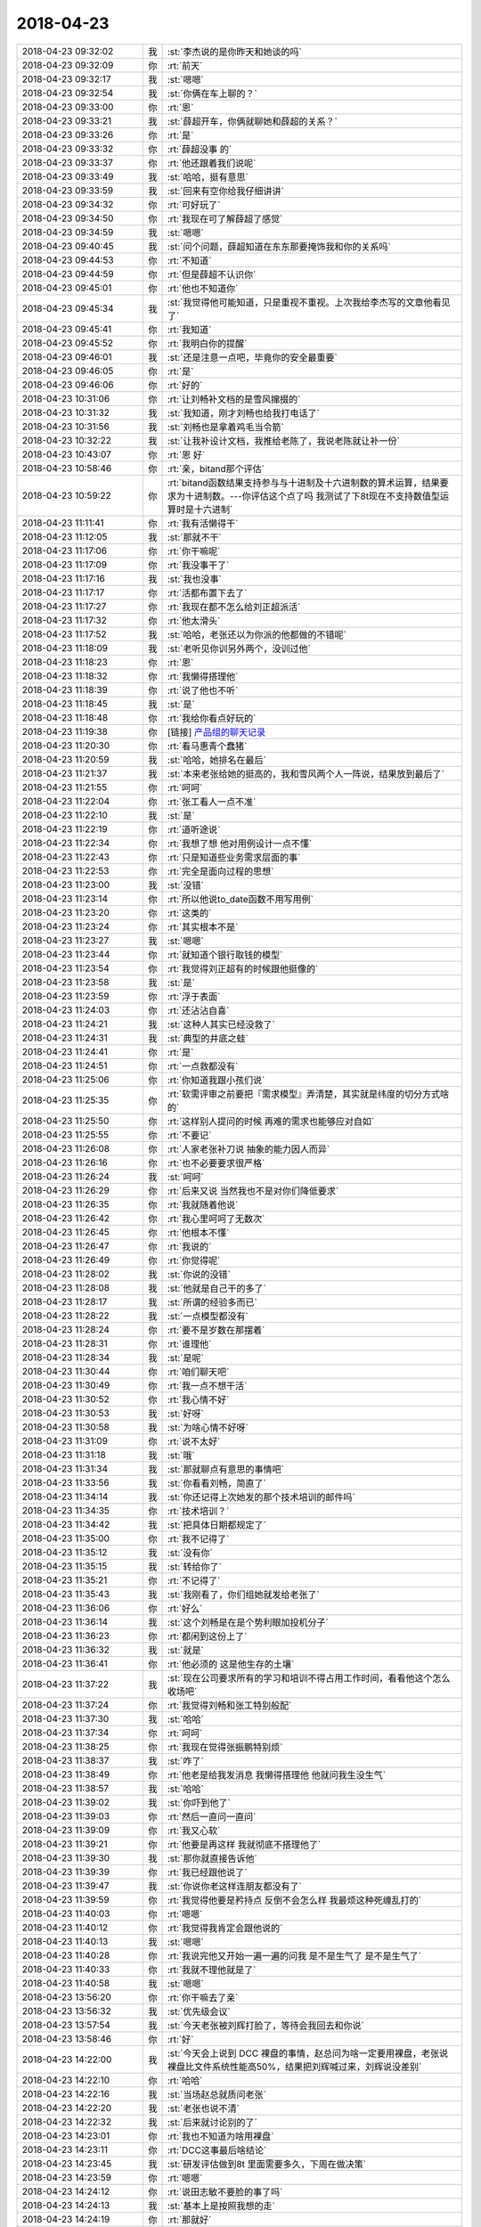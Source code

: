 2018-04-23
-------------

.. list-table::
   :widths: 25, 1, 60

   * - 2018-04-23 09:32:02
     - 我
     - :st:`李杰说的是你昨天和她谈的吗`
   * - 2018-04-23 09:32:09
     - 你
     - :rt:`前天`
   * - 2018-04-23 09:32:17
     - 我
     - :st:`嗯嗯`
   * - 2018-04-23 09:32:54
     - 我
     - :st:`你俩在车上聊的？`
   * - 2018-04-23 09:33:00
     - 你
     - :rt:`恩`
   * - 2018-04-23 09:33:21
     - 我
     - :st:`薛超开车，你俩就聊她和薛超的关系？`
   * - 2018-04-23 09:33:26
     - 你
     - :rt:`是`
   * - 2018-04-23 09:33:32
     - 你
     - :rt:`薛超没事 的`
   * - 2018-04-23 09:33:37
     - 你
     - :rt:`他还跟着我们说呢`
   * - 2018-04-23 09:33:49
     - 我
     - :st:`哈哈，挺有意思`
   * - 2018-04-23 09:33:59
     - 我
     - :st:`回来有空你给我仔细讲讲`
   * - 2018-04-23 09:34:32
     - 你
     - :rt:`可好玩了`
   * - 2018-04-23 09:34:50
     - 你
     - :rt:`我现在可了解薛超了感觉`
   * - 2018-04-23 09:34:59
     - 我
     - :st:`嗯嗯`
   * - 2018-04-23 09:40:45
     - 我
     - :st:`问个问题，薛超知道在东东那要掩饰我和你的关系吗`
   * - 2018-04-23 09:44:53
     - 你
     - :rt:`不知道`
   * - 2018-04-23 09:44:59
     - 你
     - :rt:`但是薛超不认识你`
   * - 2018-04-23 09:45:01
     - 你
     - :rt:`他也不知道你`
   * - 2018-04-23 09:45:34
     - 我
     - :st:`我觉得他可能知道，只是重视不重视。上次我给李杰写的文章他看见了`
   * - 2018-04-23 09:45:41
     - 你
     - :rt:`我知道`
   * - 2018-04-23 09:45:52
     - 你
     - :rt:`我明白你的提醒`
   * - 2018-04-23 09:46:01
     - 我
     - :st:`还是注意一点吧，毕竟你的安全最重要`
   * - 2018-04-23 09:46:05
     - 你
     - :rt:`是`
   * - 2018-04-23 09:46:06
     - 你
     - :rt:`好的`
   * - 2018-04-23 10:31:06
     - 你
     - :rt:`让刘畅补文档的是雪风撺掇的`
   * - 2018-04-23 10:31:32
     - 我
     - :st:`我知道，刚才刘畅也给我打电话了`
   * - 2018-04-23 10:31:56
     - 我
     - :st:`刘畅也是拿着鸡毛当令箭`
   * - 2018-04-23 10:32:22
     - 我
     - :st:`让我补设计文档，我推给老陈了，我说老陈就让补一份`
   * - 2018-04-23 10:43:07
     - 你
     - :rt:`恩 好`
   * - 2018-04-23 10:58:46
     - 你
     - :rt:`亲，bitand那个评估`
   * - 2018-04-23 10:59:22
     - 你
     - :rt:`bitand函数结果支持参与与十进制及十六进制数的算术运算，结果要求为十进制数。---你评估这个点了吗 我测试了下8t现在不支持数值型运算时是十六进制`
   * - 2018-04-23 11:11:41
     - 你
     - :rt:`我有活懒得干`
   * - 2018-04-23 11:12:05
     - 我
     - :st:`那就不干`
   * - 2018-04-23 11:17:06
     - 你
     - :rt:`你干嘛呢`
   * - 2018-04-23 11:17:09
     - 你
     - :rt:`我没事干了`
   * - 2018-04-23 11:17:16
     - 我
     - :st:`我也没事`
   * - 2018-04-23 11:17:17
     - 你
     - :rt:`活都布置下去了`
   * - 2018-04-23 11:17:27
     - 你
     - :rt:`我现在都不怎么给刘正超派活`
   * - 2018-04-23 11:17:32
     - 你
     - :rt:`他太滑头`
   * - 2018-04-23 11:17:52
     - 我
     - :st:`哈哈，老张还以为你派的他都做的不错呢`
   * - 2018-04-23 11:18:09
     - 我
     - :st:`老听见你训另外两个，没训过他`
   * - 2018-04-23 11:18:23
     - 你
     - :rt:`恩`
   * - 2018-04-23 11:18:32
     - 你
     - :rt:`我懒得搭理他`
   * - 2018-04-23 11:18:39
     - 你
     - :rt:`说了他也不听`
   * - 2018-04-23 11:18:45
     - 我
     - :st:`是`
   * - 2018-04-23 11:18:48
     - 你
     - :rt:`我给你看点好玩的`
   * - 2018-04-23 11:19:38
     - 你
     - [链接] `产品组的聊天记录 <https://support.weixin.qq.com/cgi-bin/mmsupport-bin/readtemplate?t=page/favorite_record__w_unsupport>`_
   * - 2018-04-23 11:20:30
     - 你
     - :rt:`看马惠青个蠢猪`
   * - 2018-04-23 11:20:59
     - 我
     - :st:`哈哈，她排名在最后`
   * - 2018-04-23 11:21:37
     - 我
     - :st:`本来老张给她的挺高的，我和雪风两个人一阵说，结果放到最后了`
   * - 2018-04-23 11:21:55
     - 你
     - :rt:`呵呵`
   * - 2018-04-23 11:22:04
     - 你
     - :rt:`张工看人一点不准`
   * - 2018-04-23 11:22:10
     - 我
     - :st:`是`
   * - 2018-04-23 11:22:19
     - 你
     - :rt:`道听途说`
   * - 2018-04-23 11:22:34
     - 你
     - :rt:`我想了想 他对用例设计一点不懂`
   * - 2018-04-23 11:22:43
     - 你
     - :rt:`只是知道些业务需求层面的事`
   * - 2018-04-23 11:22:53
     - 你
     - :rt:`完全是面向过程的思想`
   * - 2018-04-23 11:23:00
     - 我
     - :st:`没错`
   * - 2018-04-23 11:23:14
     - 你
     - :rt:`所以他说to_date函数不用写用例`
   * - 2018-04-23 11:23:20
     - 你
     - :rt:`这类的`
   * - 2018-04-23 11:23:24
     - 你
     - :rt:`其实根本不是`
   * - 2018-04-23 11:23:27
     - 我
     - :st:`嗯嗯`
   * - 2018-04-23 11:23:44
     - 你
     - :rt:`就知道个银行取钱的模型`
   * - 2018-04-23 11:23:54
     - 你
     - :rt:`我觉得刘正超有的时候跟他挺像的`
   * - 2018-04-23 11:23:58
     - 我
     - :st:`是`
   * - 2018-04-23 11:23:59
     - 你
     - :rt:`浮于表面`
   * - 2018-04-23 11:24:03
     - 你
     - :rt:`还沾沾自喜`
   * - 2018-04-23 11:24:21
     - 我
     - :st:`这种人其实已经没救了`
   * - 2018-04-23 11:24:31
     - 我
     - :st:`典型的井底之蛙`
   * - 2018-04-23 11:24:41
     - 你
     - :rt:`是`
   * - 2018-04-23 11:24:51
     - 你
     - :rt:`一点救都没有`
   * - 2018-04-23 11:25:06
     - 你
     - :rt:`你知道我跟小孩们说`
   * - 2018-04-23 11:25:35
     - 你
     - :rt:`软需评审之前要把『需求模型』弄清楚，其实就是纬度的切分方式啥的`
   * - 2018-04-23 11:25:50
     - 你
     - :rt:`这样别人提问的时候 再难的需求也能够应对自如`
   * - 2018-04-23 11:25:55
     - 你
     - :rt:`不要记`
   * - 2018-04-23 11:26:08
     - 你
     - :rt:`人家老张补刀说 抽象的能力因人而异`
   * - 2018-04-23 11:26:16
     - 你
     - :rt:`也不必要要求很严格`
   * - 2018-04-23 11:26:24
     - 我
     - :st:`呵呵`
   * - 2018-04-23 11:26:29
     - 你
     - :rt:`后来又说 当然我也不是对你们降低要求`
   * - 2018-04-23 11:26:35
     - 你
     - :rt:`我就随着他说`
   * - 2018-04-23 11:26:42
     - 你
     - :rt:`我心里呵呵了无数次`
   * - 2018-04-23 11:26:45
     - 你
     - :rt:`他根本不懂`
   * - 2018-04-23 11:26:47
     - 你
     - :rt:`我说的`
   * - 2018-04-23 11:26:49
     - 你
     - :rt:`你觉得呢`
   * - 2018-04-23 11:28:02
     - 我
     - :st:`你说的没错`
   * - 2018-04-23 11:28:08
     - 我
     - :st:`他就是自己干的多了`
   * - 2018-04-23 11:28:17
     - 我
     - :st:`所谓的经验多而已`
   * - 2018-04-23 11:28:22
     - 我
     - :st:`一点模型都没有`
   * - 2018-04-23 11:28:24
     - 你
     - :rt:`要不是岁数在那摆着`
   * - 2018-04-23 11:28:31
     - 你
     - :rt:`谁理他`
   * - 2018-04-23 11:28:34
     - 我
     - :st:`是呢`
   * - 2018-04-23 11:30:44
     - 你
     - :rt:`咱们聊天吧`
   * - 2018-04-23 11:30:49
     - 你
     - :rt:`我一点不想干活`
   * - 2018-04-23 11:30:52
     - 你
     - :rt:`我心情不好`
   * - 2018-04-23 11:30:53
     - 我
     - :st:`好呀`
   * - 2018-04-23 11:30:58
     - 我
     - :st:`为啥心情不好呀`
   * - 2018-04-23 11:31:09
     - 你
     - :rt:`说不太好`
   * - 2018-04-23 11:31:18
     - 我
     - :st:`哦`
   * - 2018-04-23 11:31:34
     - 我
     - :st:`那就聊点有意思的事情吧`
   * - 2018-04-23 11:33:56
     - 我
     - :st:`你看看刘畅，简直了`
   * - 2018-04-23 11:34:14
     - 我
     - :st:`你还记得上次她发的那个技术培训的邮件吗`
   * - 2018-04-23 11:34:35
     - 你
     - :rt:`技术培训？`
   * - 2018-04-23 11:34:42
     - 我
     - :st:`把具体日期都规定了`
   * - 2018-04-23 11:35:00
     - 你
     - :rt:`我不记得了`
   * - 2018-04-23 11:35:12
     - 我
     - :st:`没有你`
   * - 2018-04-23 11:35:15
     - 我
     - :st:`转给你了`
   * - 2018-04-23 11:35:21
     - 你
     - :rt:`不记得了`
   * - 2018-04-23 11:35:43
     - 我
     - :st:`我刚看了，你们组她就发给老张了`
   * - 2018-04-23 11:36:06
     - 你
     - :rt:`好么`
   * - 2018-04-23 11:36:14
     - 我
     - :st:`这个刘畅是在是个势利眼加投机分子`
   * - 2018-04-23 11:36:23
     - 你
     - :rt:`都闲到这份上了`
   * - 2018-04-23 11:36:32
     - 我
     - :st:`就是`
   * - 2018-04-23 11:36:41
     - 你
     - :rt:`他必须的 这是他生存的土壤`
   * - 2018-04-23 11:37:22
     - 我
     - :st:`现在公司要求所有的学习和培训不得占用工作时间，看看他这个怎么收场吧`
   * - 2018-04-23 11:37:24
     - 你
     - :rt:`我觉得刘畅和张工特别般配`
   * - 2018-04-23 11:37:30
     - 我
     - :st:`哈哈`
   * - 2018-04-23 11:37:34
     - 你
     - :rt:`呵呵`
   * - 2018-04-23 11:38:25
     - 你
     - :rt:`我现在觉得张振鹏特别烦`
   * - 2018-04-23 11:38:37
     - 我
     - :st:`咋了`
   * - 2018-04-23 11:38:49
     - 你
     - :rt:`他老是给我发消息 我懒得搭理他 他就问我生没生气`
   * - 2018-04-23 11:38:57
     - 我
     - :st:`哈哈`
   * - 2018-04-23 11:39:02
     - 我
     - :st:`你吓到他了`
   * - 2018-04-23 11:39:03
     - 你
     - :rt:`然后一直问一直问`
   * - 2018-04-23 11:39:09
     - 你
     - :rt:`我又心软`
   * - 2018-04-23 11:39:21
     - 你
     - :rt:`他要是再这样 我就彻底不搭理他了`
   * - 2018-04-23 11:39:30
     - 我
     - :st:`那你就直接告诉他`
   * - 2018-04-23 11:39:39
     - 你
     - :rt:`我已经跟他说了`
   * - 2018-04-23 11:39:47
     - 我
     - :st:`你说你老这样连朋友都没有了`
   * - 2018-04-23 11:39:59
     - 你
     - :rt:`我觉得他要是矜持点 反倒不会怎么样 我最烦这种死缠乱打的`
   * - 2018-04-23 11:40:03
     - 你
     - :rt:`嗯嗯`
   * - 2018-04-23 11:40:12
     - 你
     - :rt:`我觉得我肯定会跟他说的`
   * - 2018-04-23 11:40:13
     - 我
     - :st:`嗯嗯`
   * - 2018-04-23 11:40:28
     - 你
     - :rt:`我说完他又开始一遍一遍的问我 是不是生气了 是不是生气了`
   * - 2018-04-23 11:40:33
     - 你
     - :rt:`我就不理他就是了`
   * - 2018-04-23 11:40:58
     - 我
     - :st:`嗯嗯`
   * - 2018-04-23 13:56:20
     - 你
     - :rt:`你干嘛去了亲`
   * - 2018-04-23 13:56:32
     - 我
     - :st:`优先级会议`
   * - 2018-04-23 13:57:54
     - 我
     - :st:`今天老张被刘辉打脸了，等待会我回去和你说`
   * - 2018-04-23 13:58:46
     - 你
     - :rt:`好`
   * - 2018-04-23 14:22:00
     - 我
     - :st:`今天会上说到 DCC 裸盘的事情，赵总问为啥一定要用裸盘，老张说裸盘比文件系统性能高50%，结果把刘辉喊过来，刘辉说没差别`
   * - 2018-04-23 14:22:10
     - 你
     - :rt:`哈哈`
   * - 2018-04-23 14:22:16
     - 我
     - :st:`当场赵总就质问老张`
   * - 2018-04-23 14:22:20
     - 我
     - :st:`老张也说不清`
   * - 2018-04-23 14:22:32
     - 我
     - :st:`后来就讨论别的了`
   * - 2018-04-23 14:23:01
     - 你
     - :rt:`我也不知道为啥用裸盘`
   * - 2018-04-23 14:23:11
     - 你
     - :rt:`DCC这事最后啥结论`
   * - 2018-04-23 14:23:45
     - 我
     - :st:`研发评估做到8t 里面需要多久，下周在做决策`
   * - 2018-04-23 14:23:59
     - 你
     - :rt:`嗯嗯`
   * - 2018-04-23 14:24:12
     - 你
     - :rt:`说田志敏不要脸的事了吗`
   * - 2018-04-23 14:24:13
     - 我
     - :st:`基本上是按照我想的走`
   * - 2018-04-23 14:24:19
     - 你
     - :rt:`那就好`
   * - 2018-04-23 14:24:20
     - 我
     - :st:`没有`
   * - 2018-04-23 14:24:29
     - 我
     - :st:`今天老田都不敢和我说话`
   * - 2018-04-23 14:24:41
     - 我
     - :st:`老田提的 DCC 的问题都是在问老陈`
   * - 2018-04-23 14:25:45
     - 你
     - :rt:`是吧`
   * - 2018-04-23 14:25:47
     - 你
     - :rt:`吓死他`
   * - 2018-04-23 14:25:57
     - 我
     - :st:`嗯嗯`
   * - 2018-04-23 14:26:01
     - 你
     - :rt:`我觉得内蒙那个DCC是老田发出去的`
   * - 2018-04-23 14:26:12
     - 我
     - :st:`没错`
   * - 2018-04-23 14:27:44
     - 你
     - :rt:`SDS优选raw disk，文件系统没有上线案例`
   * - 2018-04-23 14:27:48
     - 你
     - :rt:`晓亮回复的`
   * - 2018-04-23 14:28:08
     - 你
     - :rt:`现场只要用SDS的 技术支持都推荐有裸盘`
   * - 2018-04-23 14:28:29
     - 我
     - :st:`SDS 必须要使用可以支持双写的文件系统，一般的文件系统不行`
   * - 2018-04-23 14:28:43
     - 我
     - :st:`以前 IBM 有自己的文件系统支持 SDS，咱们没有买`
   * - 2018-04-23 14:28:48
     - 你
     - :rt:`大型的系统 都会优选raw disk，快。如果是小型的系统文件系统更快。因为linux有文件缓存`
   * - 2018-04-23 14:28:50
     - 我
     - :st:`所以只能使用裸盘`
   * - 2018-04-23 14:29:07
     - 你
     - :rt:`这句话我没看明白`
   * - 2018-04-23 14:29:25
     - 我
     - :st:`这是晓亮说的吗`
   * - 2018-04-23 14:29:26
     - 你
     - :rt:`老张也是瞎说 我就说他什么事都不求甚解`
   * - 2018-04-23 14:29:27
     - 你
     - :rt:`是`
   * - 2018-04-23 14:29:29
     - 你
     - :rt:`晓亮说的`
   * - 2018-04-23 14:29:32
     - 你
     - :rt:`我没看懂`
   * - 2018-04-23 14:29:40
     - 我
     - :st:`晓亮没说到点子上`
   * - 2018-04-23 14:30:28
     - 我
     - :st:`一般的文件系统都是单写的，只支持一个写，SDS 主从都可以写，对文件系统要求比较高`
   * - 2018-04-23 14:44:15
     - 我
     - :st:`还有事吗？聊聊李杰呀`
   * - 2018-04-23 14:45:00
     - 你
     - [链接] `李杰和李辉的聊天记录 <https://support.weixin.qq.com/cgi-bin/mmsupport-bin/readtemplate?t=page/favorite_record__w_unsupport>`_
   * - 2018-04-23 14:45:05
     - 你
     - :rt:`好啊`
   * - 2018-04-23 14:46:15
     - 你
     - :rt:`李杰问题可严重了`
   * - 2018-04-23 14:46:52
     - 我
     - [链接] `李杰和王雪松的聊天记录 <https://support.weixin.qq.com/cgi-bin/mmsupport-bin/readtemplate?t=page/favorite_record__w_unsupport>`_
   * - 2018-04-23 14:46:59
     - 我
     - :st:`你说说你的看法`
   * - 2018-04-23 14:48:09
     - 你
     - :rt:`她其实根本就没懂`
   * - 2018-04-23 14:48:17
     - 你
     - :rt:`我觉得一点没懂`
   * - 2018-04-23 14:48:24
     - 你
     - :rt:`他以为自己懂了`
   * - 2018-04-23 14:48:25
     - 我
     - :st:`我也这么觉得`
   * - 2018-04-23 14:48:31
     - 你
     - :rt:`我感觉他理解偏了`
   * - 2018-04-23 14:48:33
     - 你
     - :rt:`是吧`
   * - 2018-04-23 14:48:36
     - 我
     - :st:`是`
   * - 2018-04-23 14:49:00
     - 你
     - :rt:`说实在的 我看着他跟薛超问题可大了 所以我现在去他家心特别累`
   * - 2018-04-23 14:49:06
     - 我
     - :st:`唉`
   * - 2018-04-23 14:49:10
     - 你
     - :rt:`而且我觉得是她的问题`
   * - 2018-04-23 14:49:12
     - 我
     - :st:`束手无策的感觉`
   * - 2018-04-23 14:49:19
     - 你
     - :rt:`薛超有问题 但不是很大`
   * - 2018-04-23 14:49:20
     - 你
     - :rt:`是`
   * - 2018-04-23 14:49:22
     - 我
     - :st:`嗯嗯`
   * - 2018-04-23 14:49:23
     - 你
     - :rt:`束手无策`
   * - 2018-04-23 14:49:38
     - 你
     - :rt:`我现在看薛超看的特别清楚`
   * - 2018-04-23 14:49:43
     - 你
     - :rt:`薛超可怕我了`
   * - 2018-04-23 14:49:46
     - 你
     - :rt:`我感觉`
   * - 2018-04-23 14:49:47
     - 我
     - :st:`哈哈`
   * - 2018-04-23 14:49:50
     - 你
     - :rt:`特别听我的话`
   * - 2018-04-23 14:49:59
     - 你
     - :rt:`虽然有时候也跟我吵吵`
   * - 2018-04-23 14:50:02
     - 我
     - :st:`瞧瞧我的小李辉多厉害啦`
   * - 2018-04-23 14:50:05
     - 你
     - :rt:`哈哈`
   * - 2018-04-23 14:50:34
     - 你
     - :rt:`我跟薛超放狠话的时候 他都怼不过我 然后就说 也就我小姨子敢这么说我`
   * - 2018-04-23 14:50:43
     - 我
     - :st:`哈哈`
   * - 2018-04-23 14:50:53
     - 你
     - :rt:`我觉得李杰根本看不透薛超 也不知道薛超的关注点在哪`
   * - 2018-04-23 14:50:56
     - 我
     - :st:`没错`
   * - 2018-04-23 14:51:05
     - 你
     - :rt:`但是薛超挺善良的`
   * - 2018-04-23 14:51:20
     - 你
     - :rt:`要是我跟他过 我肯定能把他『教育』好`
   * - 2018-04-23 14:51:21
     - 你
     - :rt:`哈哈`
   * - 2018-04-23 14:51:30
     - 我
     - :st:`嗯嗯`
   * - 2018-04-23 14:51:40
     - 你
     - :rt:`你知道我跟李杰说的时候 他一直强调薛超和东东的不同`
   * - 2018-04-23 14:52:00
     - 你
     - :rt:`就跟当初我说她怎么对付他婆婆的时候 他拿我婆婆怼我一模一样`
   * - 2018-04-23 14:52:05
     - 我
     - :st:`唉，还是战术级`
   * - 2018-04-23 14:52:16
     - 我
     - :st:`太关注细节了`
   * - 2018-04-23 14:52:19
     - 你
     - :rt:`而且我明白了你说 的 我和李杰没有本质区别这件事`
   * - 2018-04-23 14:52:20
     - 你
     - :rt:`是`
   * - 2018-04-23 14:52:23
     - 你
     - :rt:`太关注细节`
   * - 2018-04-23 14:52:33
     - 我
     - :st:`你接着说`
   * - 2018-04-23 14:52:38
     - 你
     - :rt:`可是战术这东西 变量太多了`
   * - 2018-04-23 14:52:43
     - 我
     - :st:`没错`
   * - 2018-04-23 14:52:51
     - 你
     - :rt:`干预起来 非常容易出错`
   * - 2018-04-23 14:53:00
     - 我
     - :st:`没错`
   * - 2018-04-23 14:53:07
     - 你
     - :rt:`因为变量太多 有一点不了解 就可能出错`
   * - 2018-04-23 14:53:22
     - 你
     - :rt:`然后就给了她 反驳的机会`
   * - 2018-04-23 14:53:26
     - 你
     - :rt:`真没办法`
   * - 2018-04-23 14:53:28
     - 我
     - :st:`没错`
   * - 2018-04-23 14:53:53
     - 你
     - :rt:`我跟他说 每次跟她交流 都必须时间长 至少我要把她关注的点说透`
   * - 2018-04-23 14:54:08
     - 我
     - :st:`嗯嗯`
   * - 2018-04-23 14:54:11
     - 你
     - :rt:`否则有可能适得其反 他理解差了 越做越错`
   * - 2018-04-23 14:54:19
     - 我
     - :st:`没错`
   * - 2018-04-23 14:54:34
     - 你
     - :rt:`再说说我明白你说的我俩一致这事`
   * - 2018-04-23 14:54:43
     - 你
     - :rt:`你看我害怕冲突`
   * - 2018-04-23 14:55:16
     - 你
     - :rt:`我发现李杰和薛超特别容易你一句我一句 酸了吧唧的吵吵 他们一吵 我心就揪起来`
   * - 2018-04-23 14:55:30
     - 你
     - :rt:`但是李杰和薛超反倒没事`
   * - 2018-04-23 14:55:48
     - 你
     - :rt:`我觉得我只是在有些场景下比李杰强`
   * - 2018-04-23 14:55:52
     - 我
     - :st:`你这么一说我的心都跟着揪起来`
   * - 2018-04-23 14:56:22
     - 你
     - :rt:`比如我不害怕跟我婆婆的冲突 不害怕跟东东的冲突 甚至也不害怕工作的冲突`
   * - 2018-04-23 14:56:28
     - 你
     - :rt:`但是我还是有害怕的冲突`
   * - 2018-04-23 14:56:35
     - 我
     - :st:`嗯嗯`
   * - 2018-04-23 14:56:39
     - 你
     - :rt:`而李杰是害怕跟婆婆的冲突`
   * - 2018-04-23 14:56:53
     - 你
     - :rt:`跟停车的时候 外人的冲突`
   * - 2018-04-23 14:57:02
     - 你
     - :rt:`就是都是怕冲突`
   * - 2018-04-23 14:57:12
     - 你
     - :rt:`只是表现的不同`
   * - 2018-04-23 14:57:14
     - 我
     - :st:`没错`
   * - 2018-04-23 15:07:58
     - 你
     - :rt:`我说的对吗`
   * - 2018-04-23 15:08:38
     - 你
     - :rt:`各位领导和同事大家好，`
       :rt:`国产数据库GBase 8T和Oracle数据库的性能对比测试经过金航和南大双方工程师的努力，目前已经完成。测试结果简述如下：`
       :rt:`1. 在登陆注销、流程功能方面GBase 8T和Oralce数据库相差不大。`
       :rt:`2. 在单表操作方面，GBase 8T在更新驱动后，略优于Oracle数据库。`
       :rt:`详细测试结果请参阅附件《业务基础平台V6.3.3使用GBase-Oracle的性能对比测试报告》。`
       :rt:`兼容性测试和性能测试过程中V6平台及GBase 8T的问题修改和调优记录请参照附件《Oracle和GBase 8T性能对比测试问题处理和调优记录》。`
       :rt:`测试过程中修改过的文件打包为《GBase 8T性能测试_修改文件列表.zip》，方便以后查阅。`
       :rt:``
       :rt:`目前仍然存在的问题如下：`
       :rt:`1.  jsqlparser包的兼容性问题。`
       :rt:`目前平台内置的jsqlparser包版本为0.9.2，此版本的jsqlparser不支持GBase 8T中first语法，需要升级到0.9.5支持first语法。目前V6平台升级到0.9.5版本后，平台源码有一处编译报错，虽然在性能测试中直接使用0.9.5版本的jsqlparser包未影响正常功能的使用，但是项目中可能存在安全隐患。`
       :rt:`2. 电子表单模块兼容性问题`
       :rt:`由于电子表单模块不在此次测试范围内，所以电子表单模块目前不支持GBase 8T。`
   * - 2018-04-23 15:10:06
     - 我
     - :st:`咱俩继续说，你说的都没错`
   * - 2018-04-23 15:10:25
     - 你
     - :rt:`恩 我觉得我跟李杰说的时候 他都不懂`
   * - 2018-04-23 15:10:36
     - 你
     - :rt:`就是她方向想错了`
   * - 2018-04-23 15:10:41
     - 我
     - :st:`是`
   * - 2018-04-23 15:10:49
     - 你
     - :rt:`其实东东比薛超还难调教`
   * - 2018-04-23 15:11:00
     - 你
     - :rt:`薛超给李杰的自由 比东东给我的多`
   * - 2018-04-23 15:11:08
     - 我
     - :st:`没错`
   * - 2018-04-23 15:11:14
     - 你
     - :rt:`只是李杰看不出来`
   * - 2018-04-23 15:11:21
     - 我
     - :st:`是`
   * - 2018-04-23 15:11:40
     - 你
     - :rt:`我说啥他都听不进去`
   * - 2018-04-23 15:12:22
     - 你
     - :rt:`你知道 我在他家 我觉得李杰该争取的地方 我说给她 他觉得她能接受  我觉得她不该争取的地方 她还一直叨叨薛超`
   * - 2018-04-23 15:12:28
     - 你
     - :rt:`你说我多无奈`
   * - 2018-04-23 15:12:39
     - 我
     - :st:`是`
   * - 2018-04-23 15:13:07
     - 你
     - :rt:`我说完了`
   * - 2018-04-23 15:13:12
     - 你
     - :rt:`换你说吧`
   * - 2018-04-23 15:13:17
     - 我
     - :st:`好`
   * - 2018-04-23 15:13:42
     - 我
     - :st:`其实李杰现在的问题，你当初都有。只是你比她轻很多`
   * - 2018-04-23 15:13:54
     - 你
     - :rt:`是吧`
   * - 2018-04-23 15:14:01
     - 你
     - :rt:`哇噻`
   * - 2018-04-23 15:14:11
     - 你
     - :rt:`轻是指什么？`
   * - 2018-04-23 15:14:19
     - 我
     - :st:`你还记得因为东东气你你给我打电话，哭的稀里哗啦吗`
   * - 2018-04-23 15:14:21
     - 你
     - :rt:`她为什么比我重`
   * - 2018-04-23 15:14:33
     - 你
     - :rt:`我只记得我哭了`
   * - 2018-04-23 15:14:34
     - 你
     - :rt:`哈哈`
   * - 2018-04-23 15:14:47
     - 我
     - :st:`这就是你当时和李杰一样，只注意到了各种细节`
   * - 2018-04-23 15:15:12
     - 我
     - :st:`她比你重的原因就是她的讨好型人格`
   * - 2018-04-23 15:15:39
     - 我
     - :st:`她从小一直可以从这种讨好中获得快乐，所以她很难去抗争`
   * - 2018-04-23 15:15:46
     - 我
     - :st:`也没有动力去改正`
   * - 2018-04-23 15:15:50
     - 你
     - :rt:`是`
   * - 2018-04-23 15:16:03
     - 你
     - :rt:`没错`
   * - 2018-04-23 15:16:18
     - 你
     - :rt:`现在又用这种讨好的方式获取快乐`
   * - 2018-04-23 15:16:26
     - 我
     - :st:`你想想你自己，从来都是你自己抗争来的`
   * - 2018-04-23 15:16:32
     - 你
     - :rt:`是`
   * - 2018-04-23 15:17:13
     - 我
     - :st:`所以你和东东吵架的时候，虽然你是因为关注细节导致你痛苦，但是你总是会想主动去争取`
   * - 2018-04-23 15:17:30
     - 我
     - :st:`每次都是你主动去改变`
   * - 2018-04-23 15:17:37
     - 你
     - :rt:`是`
   * - 2018-04-23 15:17:52
     - 我
     - :st:`你应该能记得有一段时间，咱俩就是在不停的讨论这个问题`
   * - 2018-04-23 15:18:02
     - 你
     - :rt:`恩`
   * - 2018-04-23 15:18:18
     - 我
     - :st:`等你顿悟以后，咱俩就讨论的少了`
   * - 2018-04-23 15:18:28
     - 我
     - :st:`因为你已经掌握了本质`
   * - 2018-04-23 15:18:38
     - 你
     - :rt:`嗯嗯`
   * - 2018-04-23 15:18:41
     - 我
     - :st:`所以你现在和东东的关系特别好`
   * - 2018-04-23 15:18:44
     - 你
     - :rt:`是`
   * - 2018-04-23 15:18:48
     - 你
     - :rt:`特别好`
   * - 2018-04-23 15:18:56
     - 你
     - :rt:`关键这种好是双方好`
   * - 2018-04-23 15:19:06
     - 你
     - :rt:`东东并没有被我控制或压迫的感觉`
   * - 2018-04-23 15:19:11
     - 我
     - :st:`没错`
   * - 2018-04-23 15:19:25
     - 我
     - :st:`其实从细节上来说，你也有退让，他也有退让`
   * - 2018-04-23 15:19:34
     - 你
     - :rt:`你总是会想主动去争取---你知道我给李杰说的时候 李杰说什么吗`
   * - 2018-04-23 15:19:37
     - 我
     - :st:`但是都没有让双方不舒服`
   * - 2018-04-23 15:19:56
     - 你
     - :rt:`我就是跟李杰说 两个人看法有冲突的时候 要有自己的主见`
   * - 2018-04-23 15:20:00
     - 你
     - :rt:`你猜李杰说啥`
   * - 2018-04-23 15:20:11
     - 你
     - :rt:`李杰说 是，以后我要跟薛超死磕到底`
   * - 2018-04-23 15:20:15
     - 我
     - :st:`哈哈`
   * - 2018-04-23 15:20:16
     - 你
     - :rt:`我就特别害怕`
   * - 2018-04-23 15:20:26
     - 你
     - :rt:`争取的方式很多`
   * - 2018-04-23 15:20:34
     - 你
     - :rt:`这就是完全战术级别的了`
   * - 2018-04-23 15:20:39
     - 我
     - :st:`没错`
   * - 2018-04-23 15:20:47
     - 你
     - :rt:`薛超毕竟不是东东 我也不知道他吃哪套`
   * - 2018-04-23 15:20:55
     - 你
     - :rt:`东东我自有办法对付他`
   * - 2018-04-23 15:21:06
     - 你
     - :rt:`软硬兼施`
   * - 2018-04-23 15:21:17
     - 我
     - :st:`嗯嗯`
   * - 2018-04-23 15:21:26
     - 你
     - :rt:`可是我又不了解薛超 也没什么好主意给李杰`
   * - 2018-04-23 15:21:36
     - 你
     - :rt:`所以我现在特别怕给李杰讲东西`
   * - 2018-04-23 15:21:45
     - 你
     - :rt:`他不定理解成什么`
   * - 2018-04-23 15:21:52
     - 我
     - :st:`哈哈，正常`
   * - 2018-04-23 15:22:04
     - 我
     - :st:`你还记得我当初是怎么教你的吗`
   * - 2018-04-23 15:22:09
     - 你
     - :rt:`不记得了`
   * - 2018-04-23 15:22:14
     - 你
     - :rt:`说实话我全忘了`
   * - 2018-04-23 15:22:16
     - 我
     - :st:`😁`
   * - 2018-04-23 15:22:27
     - 你
     - :rt:`是你说我多撒娇的吗`
   * - 2018-04-23 15:22:37
     - 我
     - :st:`不是，那是战术`
   * - 2018-04-23 15:23:06
     - 我
     - :st:`我是带着你去理解这个世界，了解这个世界背后的规律`
   * - 2018-04-23 15:23:24
     - 我
     - :st:`我很少给你讲你和东东该怎么办`
   * - 2018-04-23 15:23:36
     - 我
     - :st:`反而是给你讲人生`
   * - 2018-04-23 15:23:55
     - 我
     - :st:`你第一次顿悟就是听收音机的节目`
   * - 2018-04-23 15:24:04
     - 你
     - :rt:`啊 我都忘了`
   * - 2018-04-23 15:24:05
     - 你
     - :rt:`哈哈`
   * - 2018-04-23 15:24:07
     - 我
     - :st:`突然理解了大家不关心蚂蚁的感觉`
   * - 2018-04-23 15:24:15
     - 你
     - :rt:`是？`
   * - 2018-04-23 15:24:19
     - 你
     - :rt:`我不记得了`
   * - 2018-04-23 15:24:22
     - 我
     - :st:`然后你就把东东当成蚂蚁`
   * - 2018-04-23 15:24:26
     - 你
     - :rt:`啊`
   * - 2018-04-23 15:24:37
     - 我
     - :st:`开始站在更高的角度去理解东东的诉求`
   * - 2018-04-23 15:24:50
     - 你
     - :rt:`是吧`
   * - 2018-04-23 15:25:04
     - 你
     - :rt:`我还是不能出师`
   * - 2018-04-23 15:25:06
     - 我
     - :st:`当时你还和我说，这和做需求没有区别`
   * - 2018-04-23 15:25:08
     - 你
     - :rt:`我真的教不了李杰`
   * - 2018-04-23 15:25:15
     - 我
     - :st:`没事的`
   * - 2018-04-23 15:25:38
     - 我
     - :st:`首先李杰这种情况，你不熟悉，不知道她的症结在哪`
   * - 2018-04-23 15:26:00
     - 我
     - :st:`你刚才说你揪心的时候，我也非常心疼`
   * - 2018-04-23 15:26:14
     - 我
     - :st:`不过我突然想到了一件事情`
   * - 2018-04-23 15:26:20
     - 你
     - :rt:`想到什么`
   * - 2018-04-23 15:26:24
     - 我
     - :st:`就是你的恐惧`
   * - 2018-04-23 15:26:29
     - 你
     - :rt:`是`
   * - 2018-04-23 15:26:31
     - 我
     - :st:`当时你应该是非常恐惧的`
   * - 2018-04-23 15:26:36
     - 你
     - :rt:`是`
   * - 2018-04-23 15:26:45
     - 你
     - :rt:`我非常恐惧 你知道我的表现吗`
   * - 2018-04-23 15:26:52
     - 我
     - :st:`是因为你担心他们会吵起来`
   * - 2018-04-23 15:27:00
     - 你
     - :rt:`他俩这样的时候 我会怒斥他俩`
   * - 2018-04-23 15:27:03
     - 我
     - :st:`嗯嗯`
   * - 2018-04-23 15:27:12
     - 你
     - :rt:`然后他俩谁都不说话`
   * - 2018-04-23 15:27:29
     - 你
     - :rt:`这种情况下 我应该怎么办`
   * - 2018-04-23 15:27:39
     - 你
     - :rt:`我能想到的`
   * - 2018-04-23 15:27:55
     - 你
     - :rt:`这个恐惧也是我自己给自己的`
   * - 2018-04-23 15:28:18
     - 你
     - :rt:`我当时能想到的就是 赶紧教会李杰 让他从这个环境中解脱出来`
   * - 2018-04-23 15:28:28
     - 我
     - :st:`嗯嗯，我说说我的想法`
   * - 2018-04-23 15:28:31
     - 你
     - :rt:`说吧`
   * - 2018-04-23 15:28:42
     - 我
     - :st:`首先我没有考虑李杰，我是考虑你`
   * - 2018-04-23 15:29:00
     - 我
     - :st:`你的恐惧只能是你自己解决，靠李杰没有用`
   * - 2018-04-23 15:29:12
     - 你
     - :rt:`是`
   * - 2018-04-23 15:29:26
     - 我
     - :st:`李杰的问题解决了，你只是解决了一个场景，没有解决本质`
   * - 2018-04-23 15:29:32
     - 你
     - :rt:`是`
   * - 2018-04-23 15:29:42
     - 我
     - :st:`你记得你和我说过你有另一个小人的事情吧`
   * - 2018-04-23 15:29:45
     - 你
     - :rt:`这是诸多恐惧中的一个而已`
   * - 2018-04-23 15:29:50
     - 你
     - :rt:`当然记得`
   * - 2018-04-23 15:30:14
     - 我
     - :st:`当他们吵架，你开始恐惧的时候，你让那个小人去冷眼旁观`
   * - 2018-04-23 15:30:24
     - 你
     - :rt:`恩`
   * - 2018-04-23 15:30:25
     - 我
     - :st:`尽量不要自己掺和进去`
   * - 2018-04-23 15:30:55
     - 我
     - :st:`练习的次数多了，你的小人就应该可以控制住你的恐惧了`
   * - 2018-04-23 15:31:09
     - 我
     - :st:`然后就可以用这个小人去分析你的恐惧`
   * - 2018-04-23 15:31:10
     - 你
     - :rt:`是`
   * - 2018-04-23 15:31:16
     - 你
     - :rt:`是的`
   * - 2018-04-23 15:31:18
     - 你
     - :rt:`现在就是`
   * - 2018-04-23 15:31:24
     - 我
     - :st:`逐渐化解掉恐惧`
   * - 2018-04-23 15:31:27
     - 你
     - :rt:`是`
   * - 2018-04-23 15:31:34
     - 你
     - :rt:`我必须分析出来才行`
   * - 2018-04-23 15:31:51
     - 你
     - :rt:`但是我发现我自己的分析有的时候不彻底`
   * - 2018-04-23 15:31:55
     - 你
     - :rt:`我给你说下`
   * - 2018-04-23 15:31:58
     - 我
     - :st:`嗯嗯`
   * - 2018-04-23 15:32:06
     - 你
     - :rt:`我害怕李杰薛超吵架`
   * - 2018-04-23 15:32:24
     - 你
     - :rt:`其实他俩吵起来也不会怎样`
   * - 2018-04-23 15:32:39
     - 你
     - :rt:`但是我还是怕`
   * - 2018-04-23 15:33:05
     - 你
     - :rt:`我想这个恐惧的来源是我爸妈在我俩小时候总是当着我俩的面吵架`
   * - 2018-04-23 15:33:13
     - 你
     - :rt:`甚至我爸爸还打我妈妈`
   * - 2018-04-23 15:33:26
     - 你
     - :rt:`你知道我小时候他俩吵架的时候是什么状态吗`
   * - 2018-04-23 15:33:28
     - 我
     - :st:`嗯嗯`
   * - 2018-04-23 15:33:35
     - 你
     - :rt:`我爸爸跟我妈妈说话 然后吵起来了`
   * - 2018-04-23 15:33:44
     - 你
     - :rt:`然后我妈妈除非不说话`
   * - 2018-04-23 15:34:02
     - 你
     - :rt:`只要一说话 我爸爸就开始要么说狠话 要么动手打`
   * - 2018-04-23 15:34:07
     - 我
     - :st:`嗯`
   * - 2018-04-23 15:34:12
     - 你
     - :rt:`我曾经一度认为我妈妈可以不说话`
   * - 2018-04-23 15:34:19
     - 你
     - :rt:`或者顺着我爸爸说`
   * - 2018-04-23 15:34:23
     - 你
     - :rt:`去避免冲突`
   * - 2018-04-23 15:34:39
     - 你
     - :rt:`我觉得这是我害怕冲突的根`
   * - 2018-04-23 15:34:51
     - 我
     - :st:`是`
   * - 2018-04-23 15:34:52
     - 你
     - :rt:`我和李杰从小就怕出现冲突`
   * - 2018-04-23 15:34:58
     - 你
     - :rt:`我爸爸年轻的时候特别混`
   * - 2018-04-23 15:35:08
     - 你
     - :rt:`真的 你都想象不到`
   * - 2018-04-23 15:35:11
     - 你
     - :rt:`还自残过`
   * - 2018-04-23 15:35:17
     - 我
     - :st:`哦`
   * - 2018-04-23 15:35:20
     - 你
     - :rt:`还差点把 我妈杀了`
   * - 2018-04-23 15:35:23
     - 你
     - :rt:`特别变态`
   * - 2018-04-23 15:35:31
     - 我
     - :st:`啊`
   * - 2018-04-23 15:35:59
     - 你
     - :rt:`所以现在我处理冲突的时候 （我能承受范围之外），大部分都是妥协`
   * - 2018-04-23 15:36:05
     - 我
     - :st:`嗯嗯`
   * - 2018-04-23 15:36:16
     - 你
     - :rt:`你记得你说过 我之所以不跟老杨吵吵 是怕我害怕`
   * - 2018-04-23 15:36:17
     - 你
     - :rt:`对吗`
   * - 2018-04-23 15:36:22
     - 我
     - :st:`对`
   * - 2018-04-23 15:36:33
     - 你
     - :rt:`你说你跟老杨吵吵的时候 我做的最多是劝和`
   * - 2018-04-23 15:36:44
     - 你
     - :rt:`这就是我不敢坚持原则的原因`
   * - 2018-04-23 15:36:50
     - 我
     - :st:`嗯嗯`
   * - 2018-04-23 15:36:56
     - 你
     - :rt:`或者说 我那时候已经没什么原则 吓死了`
   * - 2018-04-23 15:37:01
     - 你
     - :rt:`整个人都不受控制`
   * - 2018-04-23 15:37:07
     - 我
     - :st:`是，李杰也一样`
   * - 2018-04-23 15:37:12
     - 你
     - :rt:`是的`
   * - 2018-04-23 15:37:15
     - 你
     - :rt:`李杰也是`
   * - 2018-04-23 15:37:20
     - 我
     - :st:`她比你还差`
   * - 2018-04-23 15:37:24
     - 你
     - :rt:`最突出的表现就是李杰跟他婆婆`
   * - 2018-04-23 15:37:37
     - 你
     - :rt:`她婆婆那个人 空有其表`
   * - 2018-04-23 15:37:41
     - 你
     - :rt:`咋呼的特别厉害`
   * - 2018-04-23 15:37:45
     - 我
     - :st:`嗯嗯`
   * - 2018-04-23 15:37:53
     - 你
     - :rt:`总是『谁欺负我也不行』这类的话挂嘴边`
   * - 2018-04-23 15:37:59
     - 你
     - :rt:`我觉得李杰被她吓的`
   * - 2018-04-23 15:38:09
     - 你
     - :rt:`虽然李杰嘴上不承认`
   * - 2018-04-23 15:38:10
     - 我
     - :st:`嗯嗯`
   * - 2018-04-23 15:38:21
     - 你
     - :rt:`我接着说`
   * - 2018-04-23 15:38:38
     - 你
     - :rt:`我分析出了产生恐惧的原因 但是我的恐惧并没有消除`
   * - 2018-04-23 15:38:49
     - 你
     - :rt:`这是我想跟你讨论的重点`
   * - 2018-04-23 15:38:54
     - 我
     - :st:`嗯`
   * - 2018-04-23 15:38:59
     - 你
     - :rt:`有些小的 就不说了`
   * - 2018-04-23 15:39:14
     - 你
     - :rt:`咱们如果讨论我的话 就讨论这些难的`
   * - 2018-04-23 15:39:44
     - 我
     - :st:`嗯嗯`
   * - 2018-04-23 15:39:55
     - 你
     - :rt:`我说完了`
   * - 2018-04-23 15:40:06
     - 我
     - :st:`好，我来说说我的看法`
   * - 2018-04-23 15:40:11
     - 你
     - :rt:`OK`
   * - 2018-04-23 15:40:49
     - 我
     - :st:`你今天和我说的这些原因，我早就猜到了，很早很早。`
   * - 2018-04-23 15:41:02
     - 你
     - :rt:`恩`
   * - 2018-04-23 15:41:23
     - 我
     - :st:`包括你爸爸为啥是这样的，我也基本上有一套解释`
   * - 2018-04-23 15:41:33
     - 你
     - :rt:`这个就别说了`
   * - 2018-04-23 15:41:37
     - 你
     - :rt:`我大概也知道`
   * - 2018-04-23 15:41:44
     - 你
     - :rt:`我爸爸的行为模式非常典型`
   * - 2018-04-23 15:41:56
     - 你
     - :rt:`可以作为一个典型的心理分析案例去讲`
   * - 2018-04-23 15:41:59
     - 我
     - :st:`其实你的恐惧就两个，吵架和出轨`
   * - 2018-04-23 15:42:04
     - 你
     - :rt:`嗯嗯`
   * - 2018-04-23 15:42:30
     - 我
     - :st:`吵架的恐惧比出轨的恐惧要大得多，也深得多`
   * - 2018-04-23 15:42:37
     - 你
     - :rt:`恩`
   * - 2018-04-23 15:42:51
     - 你
     - :rt:`出轨也是吵架的导火索`
   * - 2018-04-23 15:43:03
     - 我
     - :st:`这两个其实本身没有什么关联，但是他们会互相促进`
   * - 2018-04-23 15:43:24
     - 我
     - :st:`导致一种互锁现象`
   * - 2018-04-23 15:43:35
     - 我
     - :st:`就把你死死地锁住了`
   * - 2018-04-23 15:43:47
     - 我
     - :st:`或者说形成了一个负循环`
   * - 2018-04-23 15:44:32
     - 你
     - :rt:`恩`
   * - 2018-04-23 15:44:46
     - 我
     - :st:`面对这种负循环，我之前给你讲过怎么打开。就是从一个点彻底的破，然后以此为中心重新建立一个循环`
   * - 2018-04-23 15:44:58
     - 我
     - :st:`所以这个破的点就非常关键`
   * - 2018-04-23 15:45:05
     - 你
     - :rt:`恩`
   * - 2018-04-23 15:45:08
     - 我
     - :st:`不能伤害大，否则破不了`
   * - 2018-04-23 15:45:21
     - 我
     - :st:`不能太小，无关痛痒，破不开`
   * - 2018-04-23 15:45:33
     - 你
     - :rt:`恩`
   * - 2018-04-23 15:45:34
     - 我
     - :st:`李杰现在就是这样`
   * - 2018-04-23 15:45:53
     - 我
     - :st:`和她说小事，太小，他认为可以忍，所以破不开`
   * - 2018-04-23 15:46:19
     - 我
     - :st:`和他说大事，她又承受不了，就开始躲避，也破不开`
   * - 2018-04-23 15:46:24
     - 你
     - :rt:`是`
   * - 2018-04-23 15:46:33
     - 你
     - :rt:`说的没错`
   * - 2018-04-23 15:46:47
     - 我
     - :st:`你现在找不到这个点，所以你没法说服她`
   * - 2018-04-23 15:46:56
     - 你
     - :rt:`是`
   * - 2018-04-23 15:46:57
     - 我
     - :st:`回到你也是一样`
   * - 2018-04-23 15:47:04
     - 你
     - :rt:`你找到我的了吗`
   * - 2018-04-23 15:47:14
     - 我
     - :st:`以前的我找到了`
   * - 2018-04-23 15:47:26
     - 我
     - :st:`现在我面对的是最大的两个恐惧`
   * - 2018-04-23 15:47:38
     - 我
     - :st:`就像你说的，需要更精细的处理`
   * - 2018-04-23 15:47:44
     - 你
     - :rt:`是`
   * - 2018-04-23 15:48:29
     - 我
     - :st:`我想到的还是先从出轨上入手，毕竟你本身不是真想出轨，而是被出轨吓得`
   * - 2018-04-23 15:48:39
     - 你
     - :rt:`恩`
   * - 2018-04-23 15:48:44
     - 你
     - :rt:`我觉得可行`
   * - 2018-04-23 15:48:57
     - 你
     - :rt:`自从张振鹏事件后 我发现我真的不想出轨`
   * - 2018-04-23 15:49:12
     - 我
     - :st:`吵架这个风险太高，不是不行，需要更加细心的操作`
   * - 2018-04-23 15:49:16
     - 我
     - :st:`嗯嗯`
   * - 2018-04-23 15:49:17
     - 你
     - :rt:`嗯嗯`
   * - 2018-04-23 15:49:40
     - 我
     - :st:`我刚才想到一个办法对付吵架，先和你说说`
   * - 2018-04-23 15:49:45
     - 你
     - :rt:`好`
   * - 2018-04-23 15:50:19
     - 我
     - :st:`就是我刚才说的，你去观察李杰和薛超的吵架，不去阻止他们，让他们去吵，你冷眼旁观`
   * - 2018-04-23 15:50:31
     - 我
     - :st:`这时候你的恐惧会出现`
   * - 2018-04-23 15:50:37
     - 你
     - :rt:`肯定会的`
   * - 2018-04-23 15:50:46
     - 你
     - :rt:`观察我的感受吗？`
   * - 2018-04-23 15:50:50
     - 我
     - :st:`但是这个恐惧是间接的`
   * - 2018-04-23 15:50:54
     - 你
     - :rt:`嗯嗯`
   * - 2018-04-23 15:50:55
     - 你
     - :rt:`是`
   * - 2018-04-23 15:50:57
     - 我
     - :st:`不是你自己直接的恐惧`
   * - 2018-04-23 15:51:03
     - 我
     - :st:`所以你应该可以忍`
   * - 2018-04-23 15:51:07
     - 你
     - :rt:`嗯嗯`
   * - 2018-04-23 15:51:16
     - 我
     - :st:`利用这个机会你的自我去分析本我的恐惧`
   * - 2018-04-23 15:51:22
     - 你
     - :rt:`嗯嗯`
   * - 2018-04-23 15:51:31
     - 我
     - :st:`这个过程风险很高，你不可强求`
   * - 2018-04-23 15:51:39
     - 你
     - :rt:`好`
   * - 2018-04-23 15:51:47
     - 我
     - :st:`一旦觉得承受不了，你一定要阻止他们`
   * - 2018-04-23 15:51:51
     - 你
     - :rt:`好的`
   * - 2018-04-23 15:51:53
     - 你
     - :rt:`明白`
   * - 2018-04-23 15:52:26
     - 我
     - :st:`其实就是利用李杰来锻炼你的修行`
   * - 2018-04-23 15:52:35
     - 你
     - :rt:`是`
   * - 2018-04-23 15:52:46
     - 你
     - :rt:`我带李杰的时候 促使我提升了好多`
   * - 2018-04-23 15:52:51
     - 你
     - :rt:`角色不一样`
   * - 2018-04-23 15:53:06
     - 我
     - :st:`还有就是每次之后你一定要和我讲一讲整个过程和你的内心感受`
   * - 2018-04-23 15:53:22
     - 你
     - :rt:`嗯嗯 我知道`
   * - 2018-04-23 15:53:26
     - 你
     - :rt:`我明白`
   * - 2018-04-23 15:53:31
     - 我
     - :st:`这样我可以帮你分析，同时也有利于你舒缓心理压力`
   * - 2018-04-23 15:53:47
     - 我
     - :st:`这个非常重要`
   * - 2018-04-23 15:54:15
     - 你
     - :rt:`我知道`
   * - 2018-04-23 15:54:17
     - 你
     - :rt:`放心吧`
   * - 2018-04-23 15:54:20
     - 我
     - :st:`嗯嗯`
   * - 2018-04-23 15:54:41
     - 我
     - :st:`这个方法我其实是比较担心的，因为我不能在你身边看着你`
   * - 2018-04-23 15:55:11
     - 我
     - :st:`所以，千万不要勉强`
   * - 2018-04-23 15:55:20
     - 我
     - :st:`如果不舒服，就一定不要坚持`
   * - 2018-04-23 15:55:29
     - 我
     - :st:`而且不能经常用`
   * - 2018-04-23 15:55:30
     - 你
     - :rt:`我知道啦 放心吧`
   * - 2018-04-23 15:55:35
     - 我
     - :st:`我先去开会`
   * - 2018-04-23 15:55:38
     - 你
     - :rt:`我了解你想说什么`
   * - 2018-04-23 15:55:40
     - 你
     - :rt:`嗯嗯 去吧`
   * - 2018-04-23 15:55:48
     - 你
     - :rt:`放心吧`
   * - 2018-04-23 15:56:32
     - 我
     - :st:`嗯嗯`
   * - 2018-04-23 15:57:07
     - 你
     - :rt:`老王 工作中有个点 你注意观察我 当我和老田、王洪越、王胜利 有冲突的时候 我的表现`
   * - 2018-04-23 15:57:33
     - 你
     - :rt:`这个点是有机会你能在我旁边观察我的时候`
   * - 2018-04-23 15:57:42
     - 你
     - :rt:`当然也得等机会`
   * - 2018-04-23 15:58:26
     - 我
     - :st:`嗯嗯`
   * - 2018-04-23 16:51:55
     - 我
     - :st:`快来，我给你占座了`
   * - 2018-04-23 16:52:01
     - 我
     - :st:`522`
   * - 2018-04-23 17:04:00
     - 我
     - :st:`呵呵，赵总亲自盯着测试，王总还剩下啥`
   * - 2018-04-23 17:04:09
     - 你
     - :rt:`他傻`
   * - 2018-04-23 17:04:25
     - 我
     - :st:`嗯嗯`
   * - 2018-04-23 17:19:25
     - 你
     - :rt:`我觉得刘辉可喜欢我了`
   * - 2018-04-23 17:19:26
     - 你
     - :rt:`哈哈`
   * - 2018-04-23 17:19:40
     - 我
     - :st:`哈哈，当然啦`
   * - 2018-04-23 17:19:55
     - 我
     - :st:`你那么能干，还是个大美女`
   * - 2018-04-23 17:20:03
     - 你
     - :rt:`总是有事没事就找我说话`
   * - 2018-04-23 17:20:05
     - 你
     - :rt:`哈哈`
   * - 2018-04-23 17:32:16
     - 你
     - :rt:`好么`
   * - 2018-04-23 17:32:24
     - 我
     - :st:`蠢死了`
   * - 2018-04-23 17:33:04
     - 你
     - :rt:`哈哈`
   * - 2018-04-23 17:33:13
     - 你
     - :rt:`测试的也是屁股挪一下啊`
   * - 2018-04-23 17:34:01
     - 我
     - :st:`爱咋玩咋玩吧`
   * - 2018-04-23 17:34:13
     - 你
     - :rt:`简直可笑至极`
   * - 2018-04-23 17:34:19
     - 你
     - :rt:`你少说点话啦 亲爱的`
   * - 2018-04-23 17:34:34
     - 你
     - :rt:`少说点话`
   * - 2018-04-23 17:36:00
     - 我
     - :st:`嗯嗯`
   * - 2018-04-23 17:39:09
     - 我
     - :st:`让他们争吧，我不说了`
   * - 2018-04-23 17:40:19
     - 我
     - :st:`发现王璇说话没有主次和逻辑了吧`
   * - 2018-04-23 17:50:59
     - 你
     - :rt:`嗯`
   * - 2018-04-23 17:51:11
     - 你
     - :rt:`王总喜欢就行`
   * - 2018-04-23 17:51:12
     - 我
     - :st:`聊天吧`
   * - 2018-04-23 17:51:16
     - 你
     - :rt:`好啊`
   * - 2018-04-23 17:51:22
     - 我
     - :st:`大家都哄着他`
   * - 2018-04-23 17:51:26
     - 你
     - :rt:`是`
   * - 2018-04-23 17:51:30
     - 我
     - :st:`他就乐了`
   * - 2018-04-23 17:51:31
     - 你
     - :rt:`哄着他玩`
   * - 2018-04-23 17:51:57
     - 你
     - :rt:`利益没分配清楚就说执行，这个错误他一直在犯`
   * - 2018-04-23 17:52:05
     - 我
     - :st:`没错`
   * - 2018-04-23 17:52:14
     - 你
     - :rt:`所以大家都是揣着明白装糊涂`
   * - 2018-04-23 17:52:23
     - 你
     - :rt:`大家就陪他演戏`
   * - 2018-04-23 17:52:30
     - 我
     - :st:`是`
   * - 2018-04-23 17:52:57
     - 我
     - :st:`王总真是丢人丢大了`
   * - 2018-04-23 17:53:13
     - 我
     - :st:`现在老张也直接当面怼他`
   * - 2018-04-23 17:54:29
     - 你
     - :rt:`靠，版本号都能决定有哪些oracle兼容性`
   * - 2018-04-23 17:54:49
     - 我
     - :st:`他们都不懂`
   * - 2018-04-23 17:55:09
     - 我
     - :st:`我就是以看傻子的心情看他们`
   * - 2018-04-23 17:55:11
     - 你
     - :rt:`懒得理他们`
   * - 2018-04-23 17:55:14
     - 你
     - :rt:`我也是`
   * - 2018-04-23 17:55:34
     - 你
     - :rt:`这么简单的事，还需要这么多人`
   * - 2018-04-23 17:55:39
     - 你
     - :rt:`真服了`
   * - 2018-04-23 17:55:45
     - 我
     - :st:`😄`
   * - 2018-04-23 17:58:12
     - 你
     - :rt:`就是瞎说`
   * - 2018-04-23 17:58:16
     - 你
     - :rt:`都在瞎说`
   * - 2018-04-23 17:58:24
     - 我
     - :st:`没错`
   * - 2018-04-23 17:58:37
     - 你
     - :rt:`现在看来，接口只能单独演化了`
   * - 2018-04-23 17:58:41
     - 我
     - :st:`本来就应该独立演进`
   * - 2018-04-23 17:59:07
     - 你
     - :rt:`J已经单独演化了`
   * - 2018-04-23 17:59:17
     - 你
     - :rt:`有国网分支`
   * - 2018-04-23 17:59:19
     - 我
     - :st:`对呀`
   * - 2018-04-23 17:59:21
     - 你
     - :rt:`笨蛋`
   * - 2018-04-23 18:08:23
     - 我
     - :st:`你让王总当枪使了`
   * - 2018-04-23 18:10:15
     - 你
     - :rt:`是`
   * - 2018-04-23 18:10:28
     - 你
     - :rt:`他也没枪`
   * - 2018-04-23 18:10:52
     - 我
     - :st:`嗯嗯`
   * - 2018-04-23 18:14:57
     - 我
     - :st:`你几点走`
   * - 2018-04-23 18:15:03
     - 你
     - :rt:`不知道呢`
   * - 2018-04-23 18:15:07
     - 你
     - :rt:`没事就走`
   * - 2018-04-23 18:15:16
     - 我
     - :st:`好吧`
   * - 2018-04-23 18:15:30
     - 我
     - :st:`还没和你聊够呢`
   * - 2018-04-23 18:15:57
     - 你
     - :rt:`明天接着聊`
   * - 2018-04-23 18:15:58
     - 我
     - :st:`不过今天王总不会早走，在评bug呢`
   * - 2018-04-23 18:16:03
     - 我
     - :st:`嗯嗯`
   * - 2018-04-23 18:16:09
     - 你
     - :rt:`我不care他`
   * - 2018-04-23 18:16:16
     - 你
     - :rt:`反正怎么干也是这样`
   * - 2018-04-23 18:16:23
     - 我
     - :st:`是`
   * - 2018-04-23 18:16:29
     - 你
     - :rt:`跟着他和张道山 没意思至极`
   * - 2018-04-23 18:16:43
     - 我
     - :st:`我觉得最晚明年赵总必出手`
   * - 2018-04-23 18:17:46
     - 你
     - :rt:`哈哈`
   * - 2018-04-23 18:18:05
     - 你
     - :rt:`没准下半年就出手`
   * - 2018-04-23 18:18:11
     - 我
     - :st:`你没看老陈已经快忍无可忍了`
   * - 2018-04-23 18:18:27
     - 我
     - :st:`赵总现在也是在忍着呢`
   * - 2018-04-23 18:18:53
     - 我
     - :st:`等他俩都到崔总那告状，王总就玩完了`
   * - 2018-04-23 18:19:49
     - 你
     - :rt:`是`
   * - 2018-04-23 18:19:51
     - 你
     - :rt:`我看到了`
   * - 2018-04-23 18:20:00
     - 你
     - :rt:`我觉得陈总总是针对我 你有感觉吗`
   * - 2018-04-23 18:20:04
     - 你
     - :rt:`不知道为啥`
   * - 2018-04-23 18:20:21
     - 你
     - :rt:`我得加紧跟王总的划清界限的步伐了`
   * - 2018-04-23 18:20:30
     - 我
     - :st:`是因为他当你是王总的人`
   * - 2018-04-23 18:20:41
     - 我
     - :st:`估计老张也是这么说的`
   * - 2018-04-23 18:20:53
     - 你
     - :rt:`是`
   * - 2018-04-23 18:20:55
     - 你
     - :rt:`我觉得是`
   * - 2018-04-23 18:21:04
     - 你
     - :rt:`不过我现在有王欣`
   * - 2018-04-23 18:21:08
     - 我
     - :st:`对`
   * - 2018-04-23 18:21:10
     - 你
     - :rt:`不用太care他`
   * - 2018-04-23 18:21:16
     - 我
     - :st:`没错`
   * - 2018-04-23 18:21:17
     - 你
     - :rt:`而且老杨知道我看不上王总`
   * - 2018-04-23 18:21:24
     - 你
     - :rt:`我跟杨总抱怨过很多次`
   * - 2018-04-23 18:21:28
     - 我
     - :st:`嗯嗯`
   * - 2018-04-23 18:21:32
     - 你
     - :rt:`关键还是王欣啊`
   * - 2018-04-23 18:21:39
     - 我
     - :st:`对呀`
   * - 2018-04-23 18:21:55
     - 我
     - :st:`有她就不用太care其他`
   * - 2018-04-23 18:22:00
     - 你
     - :rt:`是`
   * - 2018-04-23 18:22:12
     - 你
     - :rt:`老陈就这样吧 我俩反正也不是一路人`
   * - 2018-04-23 18:22:27
     - 我
     - :st:`是，再说还有我呢`
   * - 2018-04-23 18:22:35
     - 你
     - :rt:`嗯嗯`
   * - 2018-04-23 18:22:36
     - 我
     - :st:`你不用理他`
   * - 2018-04-23 18:22:41
     - 你
     - :rt:`好`
   * - 2018-04-23 18:23:03
     - 你
     - :rt:`我觉得你见天那招借力打力用的不错`
   * - 2018-04-23 18:23:16
     - 你
     - :rt:`张道山这下还要做配置项了`
   * - 2018-04-23 18:23:39
     - 我
     - [动画表情]
   * - 2018-04-23 18:24:00
     - 你
     - :rt:`张道山做产总 比需求还外行`
   * - 2018-04-23 18:24:09
     - 我
     - :st:`没错`
   * - 2018-04-23 18:24:18
     - 你
     - :rt:`怨不得别人了`
   * - 2018-04-23 18:24:19
     - 你
     - :rt:`哈哈`
   * - 2018-04-23 18:24:32
     - 你
     - :rt:`看着他们表演 好开心`
   * - 2018-04-23 18:24:33
     - 我
     - :st:`说实话他的眼界也就是给你打下手`
   * - 2018-04-23 18:24:38
     - 我
     - :st:`对呀`
   * - 2018-04-23 18:24:39
     - 你
     - :rt:`必须的`
   * - 2018-04-23 18:24:50
     - 你
     - :rt:`蠢到没朋友`
   * - 2018-04-23 18:24:54
     - 我
     - :st:`不和他们争，放下执念`
   * - 2018-04-23 18:24:55
     - 你
     - :rt:`你也是这么认为的对吗`
   * - 2018-04-23 18:25:02
     - 你
     - :rt:`就是 争什么`
   * - 2018-04-23 18:25:05
     - 你
     - :rt:`没有执念`
   * - 2018-04-23 18:25:09
     - 我
     - :st:`嗯嗯`
   * - 2018-04-23 18:25:10
     - 你
     - :rt:`哈哈`
   * - 2018-04-23 18:25:24
     - 我
     - :st:`哈哈，太喜欢这种感觉了`
   * - 2018-04-23 18:25:30
     - 你
     - :rt:`我觉得也是`
   * - 2018-04-23 18:25:42
     - 我
     - :st:`找一个知心的人比什么都快乐`
   * - 2018-04-23 18:25:46
     - 你
     - :rt:`哈哈`
   * - 2018-04-23 18:25:52
     - 你
     - :rt:`我就是你的知心人哦`
   * - 2018-04-23 18:25:57
     - 我
     - :st:`对呀`
   * - 2018-04-23 18:25:58
     - 你
     - :rt:`对了 跟你说点八卦`
   * - 2018-04-23 18:26:04
     - 我
     - :st:`嗯嗯`
   * - 2018-04-23 18:26:05
     - 你
     - :rt:`我这几天一直纠结要不要跟你说`
   * - 2018-04-23 18:26:16
     - 你
     - :rt:`你参加FT培训的那次`
   * - 2018-04-23 18:26:32
     - 你
     - :rt:`那天你跟研发的要求工时了对吧`
   * - 2018-04-23 18:26:42
     - 我
     - :st:`恩`
   * - 2018-04-23 18:26:43
     - 你
     - :rt:`那天也是末尾淘汰的`
   * - 2018-04-23 18:26:49
     - 你
     - :rt:`周会说单独通知`
   * - 2018-04-23 18:26:54
     - 我
     - :st:`是`
   * - 2018-04-23 18:27:05
     - 你
     - :rt:`在卫生间碰到杨丽颖 她问我怎么回事`
   * - 2018-04-23 18:27:10
     - 你
     - :rt:`我简单跟他说了下`
   * - 2018-04-23 18:27:15
     - 你
     - :rt:`一般我俩很少聊`
   * - 2018-04-23 18:27:21
     - 我
     - :st:`嗯`
   * - 2018-04-23 18:27:22
     - 你
     - :rt:`他又跟我说你说工时的事`
   * - 2018-04-23 18:27:43
     - 你
     - :rt:`后来又说 培训的时候 王总讲话 你拉着她走了`
   * - 2018-04-23 18:27:49
     - 你
     - :rt:`她很为难`
   * - 2018-04-23 18:27:55
     - 我
     - :st:`呵呵`
   * - 2018-04-23 18:28:08
     - 我
     - :st:`她真是什么都不懂呀`
   * - 2018-04-23 18:28:16
     - 你
     - :rt:`我跟她说了  现在王总老是给你使绊子`
   * - 2018-04-23 18:28:22
     - 你
     - :rt:`日志就是政治任务`
   * - 2018-04-23 18:28:27
     - 你
     - :rt:`让她别出错`
   * - 2018-04-23 18:28:39
     - 我
     - :st:`嗯嗯`
   * - 2018-04-23 18:28:46
     - 你
     - :rt:`别的我没说 我也不知道他为啥跟我说这些`
   * - 2018-04-23 18:28:53
     - 你
     - :rt:`就是觉得有点奇怪`
   * - 2018-04-23 18:29:11
     - 我
     - :st:`就是心里有气呗`
   * - 2018-04-23 18:29:19
     - 你
     - :rt:`你们之间的事啥的我心里也不清楚`
   * - 2018-04-23 18:29:31
     - 我
     - :st:`不理他，爱咋样咋样`
   * - 2018-04-23 18:29:36
     - 你
     - :rt:`细节你也不用跟我说 我就是跟你说下这个事`
   * - 2018-04-23 18:29:41
     - 你
     - :rt:`你自己判断吧`
   * - 2018-04-23 18:29:48
     - 我
     - :st:`嗯嗯，我知道`
   * - 2018-04-23 18:29:49
     - 你
     - :rt:`我不是很清楚 我跟她也没说太开`
   * - 2018-04-23 18:30:16
     - 我
     - :st:`嗯嗯，你掌握的很好`
   * - 2018-04-23 18:30:39
     - 你
     - :rt:`对她 我的原则更清楚`
   * - 2018-04-23 18:30:51
     - 你
     - :rt:`对你好对你好对你好对你好就对了`
   * - 2018-04-23 18:30:52
     - 你
     - :rt:`哈哈`
   * - 2018-04-23 18:31:12
     - 我
     - :st:`哈哈`
   * - 2018-04-23 18:31:53
     - 我
     - :st:`你知道吗，我感觉自己因为你在升华`
   * - 2018-04-23 18:32:24
     - 我
     - :st:`越来越多的快乐，越来越少的执念`
   * - 2018-04-23 18:37:06
     - 你
     - :rt:`真的吗 那我太开心了`
   * - 2018-04-23 18:37:32
     - 我
     - :st:`对呀`
   * - 2018-04-23 18:37:43
     - 你
     - :rt:`我觉得在公司我只有跟你交流的时候 是输入的状态 跟别人交流的时候 都是我在输出`
   * - 2018-04-23 18:37:51
     - 你
     - :rt:`都是我在教别人怎么干活`
   * - 2018-04-23 18:38:04
     - 我
     - :st:`嗯嗯`
   * - 2018-04-23 18:38:08
     - 你
     - :rt:`咱们部门的 能输入我的 只有你和偶尔陈总`
   * - 2018-04-23 18:38:44
     - 你
     - :rt:`其实我对你有帮助 我很开心`
   * - 2018-04-23 18:38:46
     - 你
     - :rt:`真的`
   * - 2018-04-23 18:38:49
     - 你
     - :rt:`你说的很对`
   * - 2018-04-23 18:38:56
     - 你
     - :rt:`我在你这 好像总是很自卑`
   * - 2018-04-23 18:39:01
     - 你
     - :rt:`我真的挺自卑的`
   * - 2018-04-23 18:39:19
     - 我
     - :st:`嗯嗯`
   * - 2018-04-23 18:39:35
     - 我
     - :st:`这个也是我想帮你解决的`
   * - 2018-04-23 18:40:29
     - 我
     - :st:`大崔把王总喊走了`
   * - 2018-04-23 18:40:36
     - 你
     - :rt:`额~~~~`
   * - 2018-04-23 18:40:43
     - 我
     - :st:`刚才黄老师过来喊的`
   * - 2018-04-23 18:40:50
     - 你
     - :rt:`呵呵`
   * - 2018-04-23 18:41:22
     - 你
     - :rt:`最好是辞了他`
   * - 2018-04-23 18:41:23
     - 我
     - :st:`看看今天有啥事吧`
   * - 2018-04-23 18:41:28
     - 你
     - :rt:`嗯嗯`
   * - 2018-04-23 18:41:32
     - 我
     - :st:`王总周四会美国`
   * - 2018-04-23 18:41:44
     - 你
     - :rt:`回去多长时间`
   * - 2018-04-23 18:41:48
     - 你
     - :rt:`好么`
   * - 2018-04-23 18:41:52
     - 你
     - :rt:`又休假啊`
   * - 2018-04-23 18:42:02
     - 我
     - :st:`好像是两周`
   * - 2018-04-23 18:42:10
     - 你
     - :rt:`休假吗`
   * - 2018-04-23 18:42:43
     - 我
     - :st:`应该是，我是听老陈说的`
   * - 2018-04-23 18:43:02
     - 你
     - :rt:`好吧`
   * - 2018-04-23 18:43:06
     - 你
     - :rt:`就他这样的`
   * - 2018-04-23 18:45:34
     - 我
     - :st:`太好玩了`
   * - 2018-04-23 18:46:14
     - 你
     - :rt:`总是不等别人抓他小辫子  自己先送过去`
   * - 2018-04-23 18:46:32
     - 我
     - :st:`没错`
   * - 2018-04-23 18:50:29
     - 你
     - :rt:`我回家了哈`
   * - 2018-04-23 18:50:47
     - 我
     - :st:`嗯嗯`
   * - 2018-04-23 18:51:12
     - 你
     - :rt:`以后我点评刘利等张工不在的时候 说刘正超的时候 专挑他在的时候`
   * - 2018-04-23 18:51:32
     - 我
     - :st:`对`